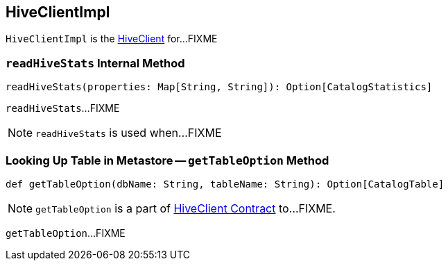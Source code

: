 == [[HiveClientImpl]] HiveClientImpl

`HiveClientImpl` is the link:spark-sql-HiveClient.adoc[HiveClient] for...FIXME

=== [[readHiveStats]] `readHiveStats` Internal Method

[source, scala]
----
readHiveStats(properties: Map[String, String]): Option[CatalogStatistics]
----

`readHiveStats`...FIXME

NOTE: `readHiveStats` is used when...FIXME

=== [[getTableOption]] Looking Up Table in Metastore -- `getTableOption` Method

[source, scala]
----
def getTableOption(dbName: String, tableName: String): Option[CatalogTable]
----

NOTE: `getTableOption` is a part of link:spark-sql-HiveClient.adoc#getTableOption[HiveClient Contract] to...FIXME.

`getTableOption`...FIXME
